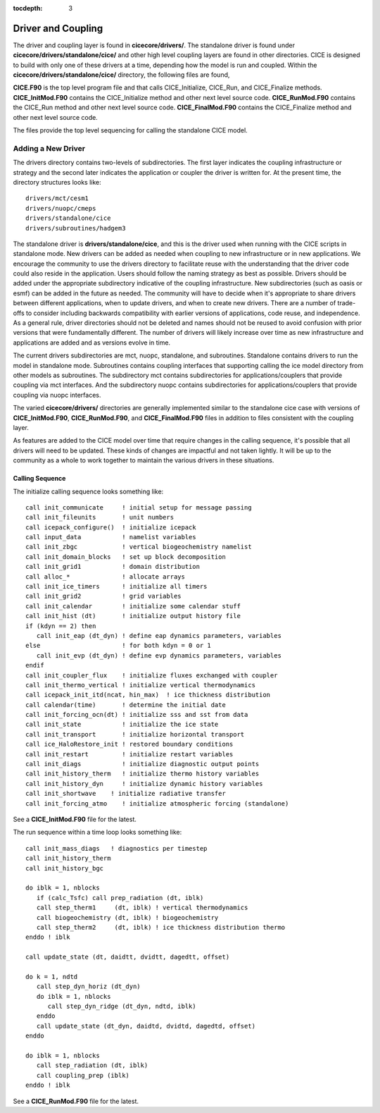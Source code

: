 :tocdepth: 3

.. _dev_driver:


Driver and Coupling 
====================

The driver and coupling layer is found in **cicecore/drivers/**.  The standalone driver is found
under **cicecore/drivers/standalone/cice/** and other high level coupling layers are found in other directories.
CICE is designed to build with only one of these drivers at a time, depending how the model is run and coupled.  Within the **cicecore/drivers/standalone/cice/** directory, the following files are found,

**CICE.F90** is the top level program file and that calls CICE_Initialize, CICE_Run, and CICE_Finalize methods.
**CICE_InitMod.F90** contains the CICE_Initialize method and other next level source code.
**CICE_RunMod.F90** contains the CICE_Run method and other next level source code.
**CICE_FinalMod.F90** contains the CICE_Finalize method and other next level source code.

The files provide the top level sequencing for calling the standalone CICE model.

Adding a New Driver
------------------------

The drivers directory contains two-levels of subdirectories.  The first layer indicates the coupling infrastructure or strategy and the second later indicates the application or coupler the driver is written for.  At the present time, the directory structures looks like::

  drivers/mct/cesm1
  drivers/nuopc/cmeps
  drivers/standalone/cice
  drivers/subroutines/hadgem3

The standalone driver is **drivers/standalone/cice**, and this is the driver used when running with the CICE scripts in standalone mode.  New drivers can be added as needed when coupling to new infrastructure or in new applications.  We encourage the community to use the drivers directory to facilitate reuse with the understanding that the driver code could also reside in the application.  Users should follow the naming strategy as best as possible. Drivers should be added under the appropriate subdirectory indicative of the coupling infrastructure.  New subdirectories (such as oasis or esmf) can be added in the future as needed.  The community will have to decide when it's appropriate to share drivers between different applications, when to update drivers, and when to create new drivers.  There are a number of trade-offs to consider including backwards compatibility with earlier versions of applications, code reuse, and independence.  As a general rule, driver directories should not be deleted and names should not be reused to avoid confusion with prior versions that were fundamentally different.  The number of drivers will likely increase over time as new infrastructure and applications are added and as versions evolve in time.

The current drivers subdirectories are mct, nuopc, standalone, and subroutines.  Standalone contains drivers to run the model in standalone mode.  Subroutines contains coupling interfaces that supporting calling the ice model directory from other models as subroutines.  The subdirectory mct contains subdirectories for applications/couplers that provide coupling via mct interfaces.  And the subdirectory nuopc contains subdirectories for applications/couplers that provide coupling via nuopc interfaces.

The varied **cicecore/drivers/** directories are generally implemented similar to the standalone cice case with versions of **CICE_InitMod.F90**, **CICE_RunMod.F90**, and **CICE_FinalMod.F90** files in addition to files consistent with the coupling layer.

As features are added to the CICE model over time that require changes in the calling sequence, it's possible that all drivers will need to be updated.  These kinds of changes are impactful and not taken lightly.  It will be up to the community as a whole to work together to maintain the various drivers in these situations.


Calling Sequence
~~~~~~~~~~~~~~~~~~~~~~~~~~~~

The initialize calling sequence looks something like::

      call init_communicate     ! initial setup for message passing
      call init_fileunits       ! unit numbers
      call icepack_configure()  ! initialize icepack
      call input_data           ! namelist variables
      call init_zbgc            ! vertical biogeochemistry namelist
      call init_domain_blocks   ! set up block decomposition
      call init_grid1           ! domain distribution
      call alloc_*              ! allocate arrays
      call init_ice_timers      ! initialize all timers
      call init_grid2           ! grid variables
      call init_calendar        ! initialize some calendar stuff
      call init_hist (dt)       ! initialize output history file
      if (kdyn == 2) then
         call init_eap (dt_dyn) ! define eap dynamics parameters, variables
      else                      ! for both kdyn = 0 or 1
         call init_evp (dt_dyn) ! define evp dynamics parameters, variables
      endif
      call init_coupler_flux    ! initialize fluxes exchanged with coupler
      call init_thermo_vertical ! initialize vertical thermodynamics
      call icepack_init_itd(ncat, hin_max)  ! ice thickness distribution
      call calendar(time)       ! determine the initial date
      call init_forcing_ocn(dt) ! initialize sss and sst from data
      call init_state           ! initialize the ice state
      call init_transport       ! initialize horizontal transport
      call ice_HaloRestore_init ! restored boundary conditions
      call init_restart         ! initialize restart variables
      call init_diags           ! initialize diagnostic output points
      call init_history_therm   ! initialize thermo history variables
      call init_history_dyn     ! initialize dynamic history variables
      call init_shortwave    ! initialize radiative transfer
      call init_forcing_atmo    ! initialize atmospheric forcing (standalone)

See a **CICE_InitMod.F90** file for the latest.

The run sequence within a time loop looks something like::

         call init_mass_diags   ! diagnostics per timestep
         call init_history_therm
         call init_history_bgc

         do iblk = 1, nblocks
            if (calc_Tsfc) call prep_radiation (dt, iblk)
            call step_therm1     (dt, iblk) ! vertical thermodynamics
            call biogeochemistry (dt, iblk) ! biogeochemistry
            call step_therm2     (dt, iblk) ! ice thickness distribution thermo
         enddo ! iblk

         call update_state (dt, daidtt, dvidtt, dagedtt, offset)

         do k = 1, ndtd
            call step_dyn_horiz (dt_dyn)
            do iblk = 1, nblocks
               call step_dyn_ridge (dt_dyn, ndtd, iblk)
            enddo
            call update_state (dt_dyn, daidtd, dvidtd, dagedtd, offset)
         enddo

         do iblk = 1, nblocks
            call step_radiation (dt, iblk)
            call coupling_prep (iblk)
         enddo ! iblk

See a **CICE_RunMod.F90** file for the latest.
